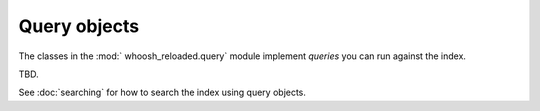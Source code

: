 =============
Query objects
=============

The classes in the :mod:` whoosh_reloaded.query` module implement *queries* you can run against the index.

TBD.

See :doc:`searching` for how to search the index using query objects.

